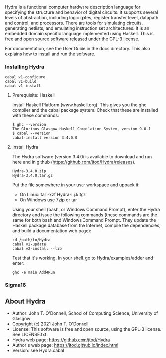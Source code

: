 # Hydra: functional computer hardware description language

Hydra is a functional computer hardware description language for
specifying the structure and behavior of digital circuits. It supports
several levels of abstraction, including logic gates, register
transfer level, datapath and control, and processors. There are tools
for simulating circuits, generating netlists, and emulating
instruction set architectures. It is an embedded domain specific
language implemented using Haskell.  This is free and open source
software released under the GPL-3 license.

For documentation, see  the User Guide in the docs directory.  This
also explains how to install and run the software.

*** Installing Hydra

#+BEGIN_EXAMPLE
cabal v1-configure
cabal v1-build
cabal v1-install
#+END_EXAMPLE
  
**** Prerequisite: Haskell

Install Haskell Platform (www.haskell.org). This gives you the ghc
compiler and the cabal package system.  Check that these are installed
with these commands:

#+BEGIN_EXAMPLE
$ ghc --version
The Glorious Glasgow Haskell Compilation System, version 9.0.1
$ cabal --version
cabal-install version 3.4.0.0
#+END_EXAMPLE

**** Install Hydra

The Hydra software (version 3.4.0) is available to download and run
here and in github (https://github.com/jtod/Hydra/releases).

#+BEGIN_EXAMPLE
Hydra-3.4.0.zip
Hydra-3.4.0.tar.gz
#+END_EXAMPLE

Put the file somewhere in your user workspace and uppack it:

- On Linux: tar -xzf Hydra-i.j.k.tgz
- On Windows use 7zip or tar

Using your shell (bash, or Windows Command Prompt), enter the Hydra
directory and issue the following commands (these commands are the
same for both bash and Windows Command Prompt. They update the Haskell
package database from the Internet, compile the dependencies, and
build a documentation web page):

#+BEGIN_EXAMPLE
cd /path/to/Hydra
cabal v2-update
cabal v2-install --lib
#+END_EXAMPLE

Test that it's working. In your shell, go to Hydra/examples/adder and enter:

#+BEGIN_EXAMPLE
ghc -e main Add4Run
#+END_EXAMPLE

*** Sigma16

** About Hydra

- Author: John T. O'Donnell, School of Computing Science, University
  of Glasgow
- Copyright (c) 2021 John T. O'Donnell
- License: This software is free and open source, using the GPL-3
  license.  See LICENSE.txt.
- Hydra web page: https://github.com/jtod/Hydra
- Author's web page: https://jtod.github.io/index.html
- Version: see Hydra.cabal
